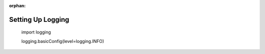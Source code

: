 :orphan:

.. _logging_setup:

Setting Up Logging
==================

    import logging

    logging.basicConfig(level=logging.INFO)